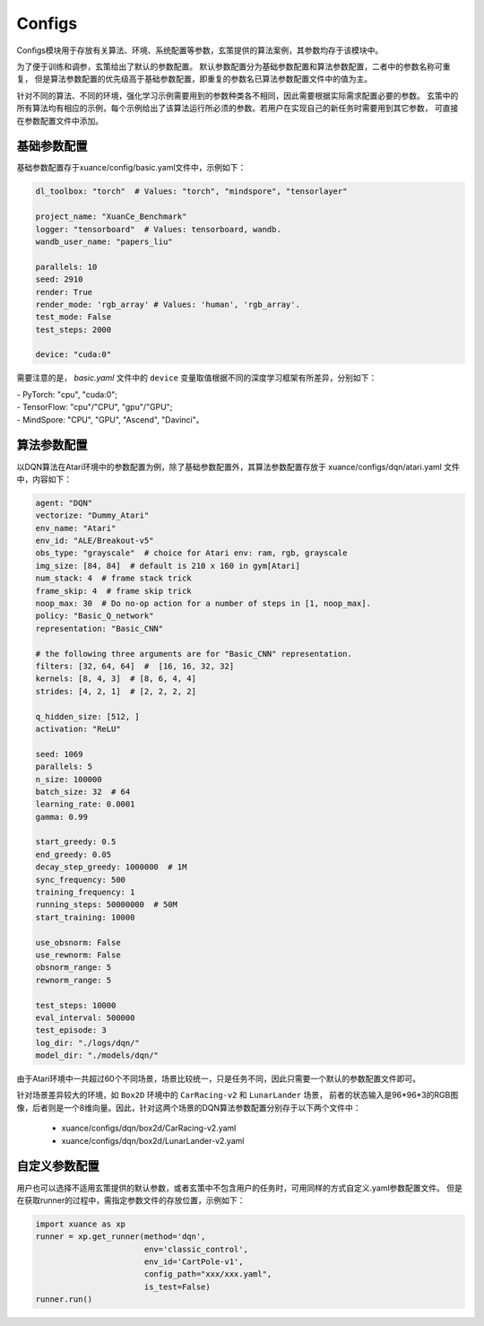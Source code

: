 Configs
======================

Configs模块用于存放有关算法、环境、系统配置等参数，玄策提供的算法案例，其参数均存于该模块中。

为了便于训练和调参，玄策给出了默认的参数配置。
默认参数配置分为基础参数配置和算法参数配置，二者中的参数名称可重复，
但是算法参数配置的优先级高于基础参数配置，即重复的参数名已算法参数配置文件中的值为主。

针对不同的算法、不同的环境，强化学习示例需要用到的参数种类各不相同，因此需要根据实际需求配置必要的参数。
玄策中的所有算法均有相应的示例，每个示例给出了该算法运行所必须的参数。若用户在实现自己的新任务时需要用到其它参数，
可直接在参数配置文件中添加。

.. raw:: html

   <br><hr>
   
基础参数配置
--------------------------
基础参数配置存于xuance/config/basic.yaml文件中，示例如下：

.. code-block:: yaml

    dl_toolbox: "torch"  # Values: "torch", "mindspore", "tensorlayer"

    project_name: "XuanCe_Benchmark"
    logger: "tensorboard"  # Values: tensorboard, wandb.
    wandb_user_name: "papers_liu"

    parallels: 10
    seed: 2910
    render: True
    render_mode: 'rgb_array' # Values: 'human', 'rgb_array'.
    test_mode: False
    test_steps: 2000

    device: "cuda:0"


需要注意的是， `basic.yaml` 文件中的 ``device`` 变量取值根据不同的深度学习框架有所差异，分别如下：

| - PyTorch: "cpu", "cuda:0";
| - TensorFlow: "cpu"/"CPU", "gpu"/"GPU";
| - MindSpore: "CPU", "GPU", "Ascend", "Davinci"。

.. raw:: html

   <br><hr>
   
算法参数配置
--------------------------

以DQN算法在Atari环境中的参数配置为例，除了基础参数配置外，其算法参数配置存放于 xuance/configs/dqn/atari.yaml
文件中，内容如下：

.. raw:: html

    <center>
        <select id="env-mujoco" onchange="showMujocoEnv(this)"></select>
        <br>
        <div id="vis-mujoco"></div>
        <br>
    </center>

.. code-block:: yaml

    agent: "DQN"
    vectorize: "Dummy_Atari"
    env_name: "Atari"
    env_id: "ALE/Breakout-v5"
    obs_type: "grayscale"  # choice for Atari env: ram, rgb, grayscale
    img_size: [84, 84]  # default is 210 x 160 in gym[Atari]
    num_stack: 4  # frame stack trick
    frame_skip: 4  # frame skip trick
    noop_max: 30  # Do no-op action for a number of steps in [1, noop_max].
    policy: "Basic_Q_network"
    representation: "Basic_CNN"

    # the following three arguments are for "Basic_CNN" representation.
    filters: [32, 64, 64]  #  [16, 16, 32, 32]
    kernels: [8, 4, 3]  # [8, 6, 4, 4]
    strides: [4, 2, 1]  # [2, 2, 2, 2]

    q_hidden_size: [512, ]
    activation: "ReLU"

    seed: 1069
    parallels: 5
    n_size: 100000
    batch_size: 32  # 64
    learning_rate: 0.0001
    gamma: 0.99

    start_greedy: 0.5
    end_greedy: 0.05
    decay_step_greedy: 1000000  # 1M
    sync_frequency: 500
    training_frequency: 1
    running_steps: 50000000  # 50M
    start_training: 10000

    use_obsnorm: False
    use_rewnorm: False
    obsnorm_range: 5
    rewnorm_range: 5

    test_steps: 10000
    eval_interval: 500000
    test_episode: 3
    log_dir: "./logs/dqn/"
    model_dir: "./models/dqn/"

由于Atari环境中一共超过60个不同场景，场景比较统一，只是任务不同，因此只需要一个默认的参数配置文件即可。

针对场景差异较大的环境，如 ``Box2D`` 环境中的 ``CarRacing-v2`` 和 ``LunarLander`` 场景，
前者的状态输入是96*96*3的RGB图像，后者则是一个8维向量。因此，针对这两个场景的DQN算法参数配置分别存于以下两个文件中：

    * xuance/configs/dqn/box2d/CarRacing-v2.yaml
    * xuance/configs/dqn/box2d/LunarLander-v2.yaml

.. raw:: html

   <br><hr>
   
自定义参数配置
--------------------------
用户也可以选择不适用玄策提供的默认参数，或者玄策中不包含用户的任务时，可用同样的方式自定义.yaml参数配置文件。
但是在获取runner的过程中，需指定参数文件的存放位置，示例如下：

.. code-block:: python3

    import xuance as xp
    runner = xp.get_runner(method='dqn', 
                           env='classic_control',
                           env_id='CartPole-v1', 
                           config_path="xxx/xxx.yaml",
                           is_test=False)
    runner.run()
